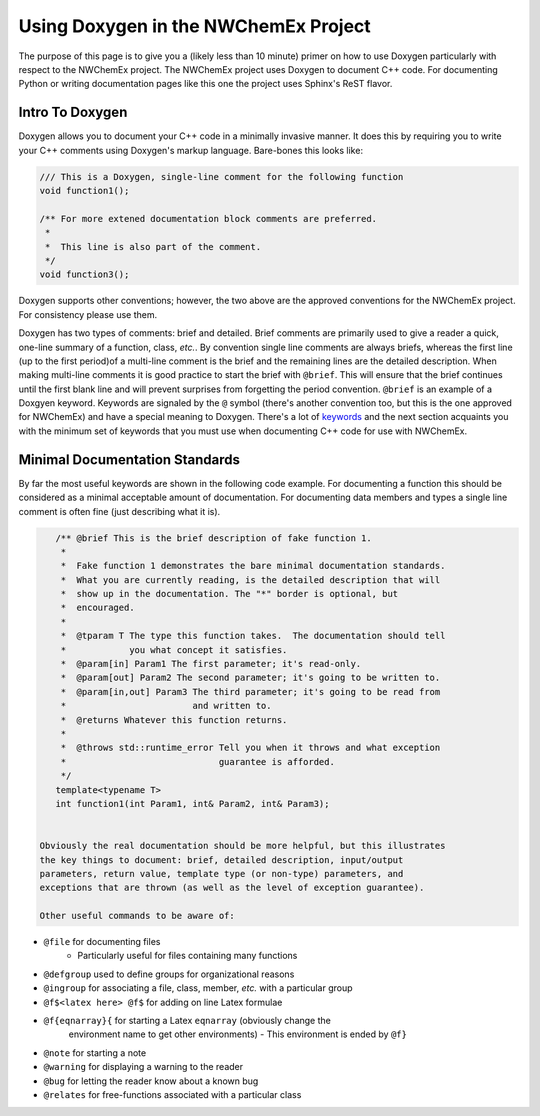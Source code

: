 Using Doxygen in the NWChemEx Project
=====================================

The purpose of this page is to give you a (likely less than 10 minute) primer on
how to use Doxygen particularly with respect to the NWChemEx project. The
NWChemEx project uses Doxygen to document C++ code. For documenting Python or
writing documentation pages like this one the project uses Sphinx's ReST flavor.

Intro To Doxygen
----------------

Doxygen allows you to document your C++ code in a minimally invasive manner.  It
does this by requiring you to write your C++ comments using Doxygen's markup
language. Bare-bones this looks like:

.. code-block:: c++

    /// This is a Doxygen, single-line comment for the following function
    void function1();
 
    /** For more extened documentation block comments are preferred.
     *
     *  This line is also part of the comment.
     */
    void function3();

Doxygen supports other conventions; however, the two above are the approved
conventions for the NWChemEx project.  For consistency please use them.

Doxygen has two types of comments: brief and detailed. Brief comments are
primarily used to give a reader a quick, one-line summary of a function, class,
*etc.*. By convention single line comments are always briefs, whereas the first
line (up to the first period)of a multi-line comment is the brief and the
remaining lines are the detailed description.  When making multi-line comments
it is good practice to start the brief with ``@brief``.  This will ensure that
the brief continues until the first blank line and will prevent surprises from
forgetting the period convention. ``@brief`` is an example of a Doxgyen keyword.
Keywords are signaled by the ``@`` symbol (there's another convention too, but
this is the one approved for NWChemEx) and have a special meaning to Doxygen.
There's a lot of
`keywords <http://www.stack.nl/~dimitri/doxygen/manual/commands.html>`_ and the
next section acquaints you with the minimum set of keywords that you must use
when documenting C++ code for use with NWChemEx.


Minimal Documentation Standards
-------------------------------

By far the most useful keywords are shown in the following code example.  For
documenting a function this should be considered as a minimal acceptable
amount of documentation.  For documenting data members and types a single line
comment is often fine (just describing what it is).

.. code-block:: C++

    /** @brief This is the brief description of fake function 1.
     *
     *  Fake function 1 demonstrates the bare minimal documentation standards.
     *  What you are currently reading, is the detailed description that will
     *  show up in the documentation. The "*" border is optional, but
     *  encouraged.
     *
     *  @tparam T The type this function takes.  The documentation should tell
     *            you what concept it satisfies.
     *  @param[in] Param1 The first parameter; it's read-only.
     *  @param[out] Param2 The second parameter; it's going to be written to.
     *  @param[in,out] Param3 The third parameter; it's going to be read from
     *                        and written to.
     *  @returns Whatever this function returns.
     *
     *  @throws std::runtime_error Tell you when it throws and what exception
     *                             guarantee is afforded.
     */
    template<typename T>
    int function1(int Param1, int& Param2, int& Param3);


 Obviously the real documentation should be more helpful, but this illustrates
 the key things to document: brief, detailed description, input/output 
 parameters, return value, template type (or non-type) parameters, and 
 exceptions that are thrown (as well as the level of exception guarantee).
 
 Other useful commands to be aware of:

- ``@file`` for documenting files
   - Particularly useful for files containing many functions
- ``@defgroup`` used to define groups for organizational reasons
- ``@ingroup`` for associating a file, class, member, *etc.* with a particular
  group
- ``@f$<latex here> @f$`` for adding on line Latex formulae
- ``@f{eqnarray}{`` for starting a Latex ``eqnarray`` (obviously change the
   environment name to get other environments)
   - This environment is ended by ``@f}``
- ``@note`` for starting a note
- ``@warning`` for displaying a warning to the reader
- ``@bug`` for letting the reader know about a known bug
- ``@relates`` for free-functions associated with a particular class
